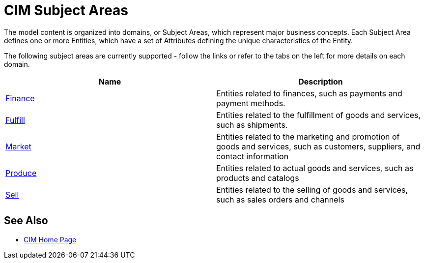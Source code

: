 = CIM Subject Areas

The model content is organized into domains, or Subject Areas, which represent major business concepts. Each Subject Area defines one or more Entities, which have a set of Attributes defining the unique characteristics of the Entity.

The following subject areas are currently supported - follow the links or refer to the tabs on the left for more details on each domain.

|===
| Name | Description

| xref:./cim-finance.adoc[Finance]
| Entities related to finances, such as payments and payment methods.

| xref:./cim-fulfill.adoc[Fulfill]
| Entities related to the fulfillment of goods and services, such as shipments.

| xref:./cim-market.adoc[Market]
| Entities related to the marketing and promotion of goods and services, such as customers, suppliers, and contact information

| xref:./cim-produce.adoc[Produce]
| Entities related to actual goods and services, such as products and catalogs

| xref:./cim-sell.adoc[Sell]
| Entities related to the selling of goods and services, such as sales orders and channels
|===

== See Also

* xref:./cim-landing-page.adoc[CIM Home Page]
